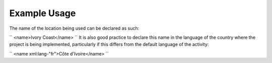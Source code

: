 
.. raw:: mediawiki

   {{for revison 1.02}}

Example Usage
^^^^^^^^^^^^^

The name of the location being used can be declared as such:

``
<name>Ivory Coast</name>
`` It is also good practice to declare this name in the language of the
country where the project is being implemented, particularly if this
differs from the default language of the activity:

``
<name xml:lang-"fr">Côte d'Ivoire</name>
``
